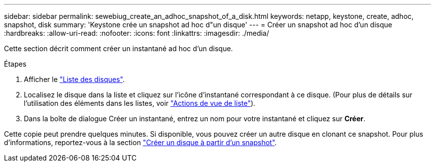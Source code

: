 ---
sidebar: sidebar 
permalink: sewebiug_create_an_adhoc_snapshot_of_a_disk.html 
keywords: netapp, keystone, create, adhoc, snapshot, disk 
summary: 'Keystone crée un snapshot ad hoc d"un disque' 
---
= Créer un snapshot ad hoc d'un disque
:hardbreaks:
:allow-uri-read: 
:nofooter: 
:icons: font
:linkattrs: 
:imagesdir: ./media/


[role="lead"]
Cette section décrit comment créer un instantané ad hoc d'un disque.

.Étapes
. Afficher le link:sewebiug_view_disks.html#view-disks["Liste des disques"].
. Localisez le disque dans la liste et cliquez sur l'icône d'instantané correspondant à ce disque. (Pour plus de détails sur l'utilisation des éléments dans les listes, voir link:sewebiug_netapp_service_engine_web_interface_overview#list-view["Actions de vue de liste"]).
. Dans la boîte de dialogue Créer un instantané, entrez un nom pour votre instantané et cliquez sur *Créer*.


Cette copie peut prendre quelques minutes. Si disponible, vous pouvez créer un autre disque en clonant ce snapshot. Pour plus d'informations, reportez-vous à la section link:sewebiug_create_a_disk_from_a_snapshot.html["Créer un disque à partir d'un snapshot"].
